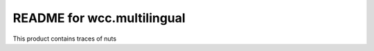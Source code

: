 README for wcc.multilingual
==========================================

This product contains traces of nuts
